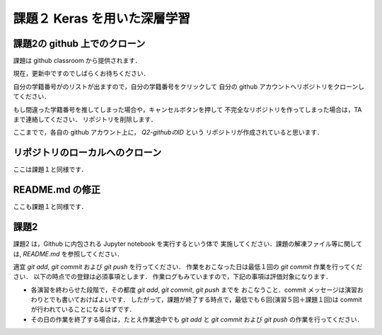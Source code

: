 課題２ Keras を用いた深層学習
===================================================================


課題2の github 上でのクローン
------------------------------------------

課題は github classroom から提供されます．

現在，更新中ですのでしばらくお待ちください．

自分の学籍番号がのリストが出ますので，自分の学籍番号をクリックして
自分の github アカウントへリポジトリをクローンしてください．

もし間違った学籍番号を推してしまった場合や，キャンセルボタンを押して
不完全なリポジトリを作ってしまった場合は，TA まで連絡してください．
リポジトリを削除します．


ここまでで，各自の github アカウント上に， `Q2-githubのID` という
リポジトリが作成されていると思います．


リポジトリのローカルへのクローン
--------------------------------------------

ここは課題１と同様です．


README.md の修正
--------------------------------------------

ここも課題１と同様です．



課題2
--------------------------------------------

課題2 は，Github に内包される Jupyter notebook を実行するという体で
実施してください．課題の解凍ファイル等に関しては, `README.md` を参照してください．

適宜 `git add`, `git commit` および `git push` を行ってください．
作業をおこなった日は最低１回の `git commit` 作業を行ってください．
以下の時点での登録は必須事項とします．
作業ログもみていますので，下記の事項は評価対象になります．

* 各演習を終わらせた段階で，その都度 `git add`, `git commit`, `git push` までを
  おこなうこと．commit メッセージは演習おわりとでも書いておけばよいです．
  したがって，課題が終了する時点で，最低でも６回(演習５回＋課題１回)は commit が行われていることになるはずです．

* その日の作業を終了する場合は，たとえ作業途中でも `git add` と `git commit` および `git push` の作業を行ってください．

